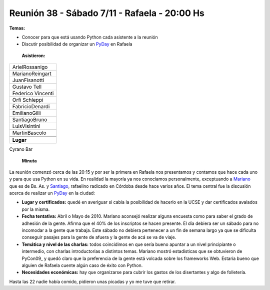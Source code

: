 
Reunión 38 - Sábado 7/11 - Rafaela - 20:00 Hs
---------------------------------------------

**Temas:**

* Conocer para que está usando Python cada asistente a la reunión

* Discutir posibilidad de organizar un PyDay_ en Rafaela

 **Asistieron:**


.. csv-table::

    ArielRossanigo
    MarianoReingart
    JuanFisanotti
    Gustavo Tell
    Federico Vincenti
    Orfi Schleppi
    FabricioDenardi
    EmilianoGilli
    SantiagoBruno
    LuisVisintini
    MartinBascolo


 **Lugar**

Cyrano Bar

 **Minuta**

La reunión comenzó cerca de las 20:15 y por ser la primera en Rafaela nos presentamos y contamos que hace cada uno y para que usa Python en su vida. En realidad la mayoría ya nos conocíamos personalmente, exceptuando a Mariano_ que es de Bs. As. y Santiago_, rafaelino radicado en Córdoba desde hace varios años. El tema central fue la discusión acerca de realizar un PyDay_ en la ciudad:

* **Lugar y certificados:** quedé en averiguar si cabía la posibilidad de hacerlo en la UCSE y dar certificados avalados por la misma.

* **Fecha tentativa:** Abril o Mayo de 2010. Mariano aconsejó realizar alguna encuesta como para saber el grado de adhesión de la gente. Afirma que el 40% de los inscriptos se hacen presente. El día debiera ser un sábado para no incomodar a la gente que trabaja. Este sábado no debiera pertenecer a un fin de semana largo ya que se dificulta conseguir pasajes para la gente de afuera y la gente de acá se va de viaje.

* **Temática y nivel de las charlas:** todos coincidimos en que sería bueno apuntar a un nivel principiante o intermedio, con charlas introductorias a distintos temas. Mariano mostró estadísticas que se obtuvieron de PyCon09_ y quedó claro que la preferencia de la gente está volcada sobre los frameworks Web. Estaría bueno que alguien de Rafaela cuente algún caso de éxito con Python.

* **Necesidades económicas:** hay que organizarse para cubrir los gastos de los disertantes y algo de folletería.

Hasta las 22 nadie había comido, pidieron unas picadas y yo me tuve que retirar.

.. ############################################################################

.. _Mariano: /marianoreingart

.. _Santiago: /santiagobruno

.. _pyday: /pyday
